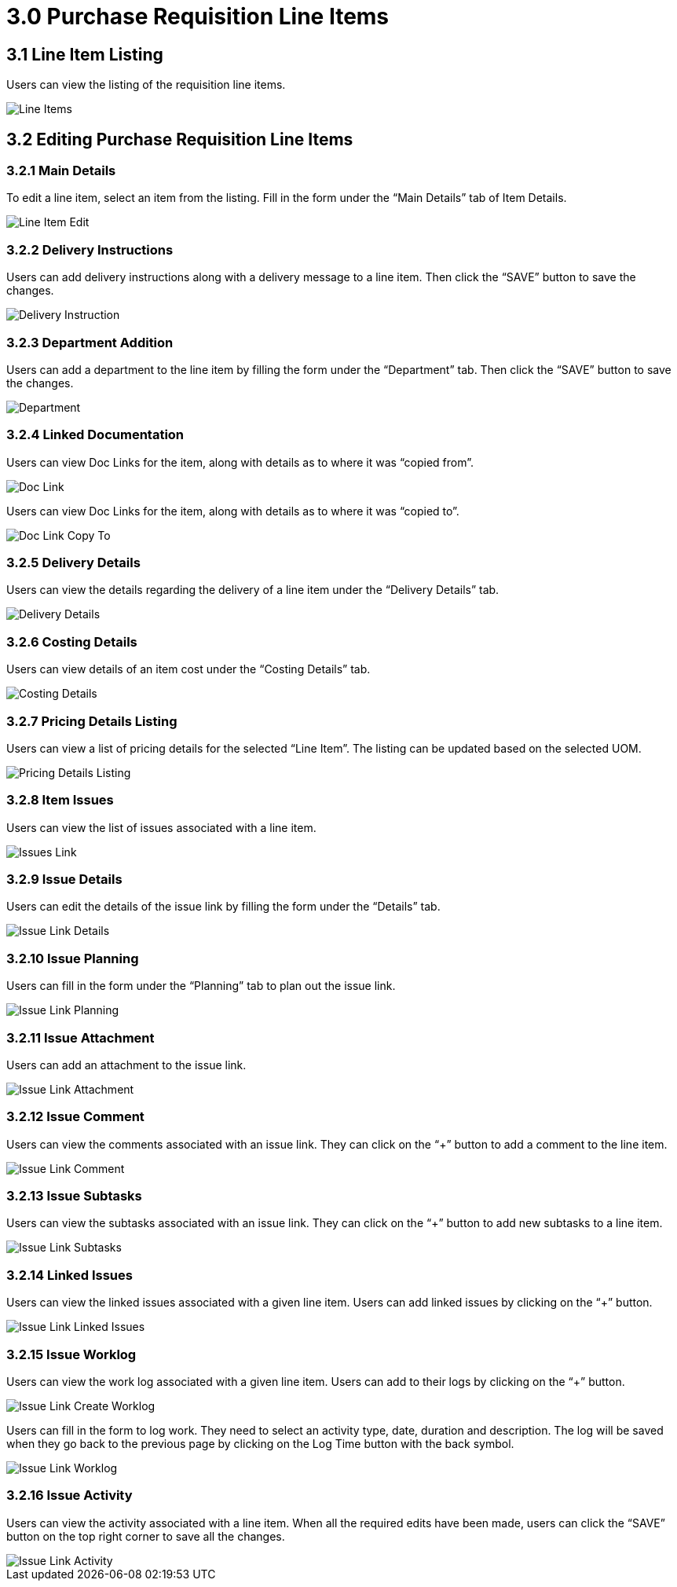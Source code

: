 [#h3_internal-purchase-requisition-applet_requisition-line-items]
= 3.0 Purchase Requisition Line Items

== 3.1 Line Item Listing

Users can view the listing of the requisition line items.

image::IntenalPurchaseRequisition-LineItems.jpg[Line Items, align = "center"]

== 3.2 Editing Purchase Requisition Line Items

=== 3.2.1 Main Details

To edit a line item, select an item from the listing. Fill in the form under the “Main Details” tab of Item Details.

image::IntenalPurchaseRequisition-LineItem-Edit.jpg[Line Item Edit, align = "center"]

=== 3.2.2 Delivery Instructions

Users can add delivery instructions along with a delivery message to a line item. Then click the “SAVE” button to save the changes.

image::IntenalPurchaseRequisition-LineItem-DeliveryInstruction.jpg[Delivery Instruction, align = "center"]

=== 3.2.3 Department Addition 

Users can add a department to the line item by filling the form under the “Department” tab. Then click the “SAVE” button to save the changes.

image::IntenalPurchaseRequisition-LineItems-Department.jpg[Department, align = "center"]

=== 3.2.4 Linked Documentation 

Users can view Doc Links for the item, along with details as to where it was “copied from”. 

image::IntenalPurchaseRequisition-LineItems-DocLink.jpg[Doc Link, align = "center"]

Users can view Doc Links for the item, along with details as to where it was “copied to”.

image::IntenalPurchaseRequisition-LineItems-DocLinkCopyTo.jpg[Doc Link Copy To, align = "center"]

=== 3.2.5 Delivery Details

Users can view the details regarding the delivery of a line item under the “Delivery Details” tab.

image::IntenalPurchaseRequisition-LineItems-DeliveryDetails.jpg[Delivery Details, align = "center"]

=== 3.2.6 Costing Details

Users can view details of an item cost under the “Costing Details” tab.

image::IntenalPurchaseRequisition-LineItems-CostingDetails.jpg[Costing Details, align = "center"]

=== 3.2.7 Pricing Details Listing

Users can view a list of pricing details for the selected “Line Item”. The listing can be updated based on the selected UOM.

image::IntenalPurchaseRequisition-LineItems-PricingDetailsListing.jpg[Pricing Details Listing, align = "center"]

=== 3.2.8 Item Issues

Users can view the list of issues associated with a line item.

image::IntenalPurchaseRequisition-LineItems-IssueLink.jpg[Issues Link, align = "center"]

=== 3.2.9 Issue Details

Users can edit the details of the issue link by filling the form under the “Details” tab.

image::IntenalPurchaseRequisition-LineItems-IssueLinkDetails.jpg[Issue Link Details, align = "center"]

=== 3.2.10 Issue Planning

Users can fill in the form under the “Planning” tab to plan out the issue link.

image::IntenalPurchaseRequisition-LineItems-IssueLinkPlanning.jpg[Issue Link Planning, align = "center"]

=== 3.2.11 Issue Attachment

Users can add an attachment to the issue link.

image::IntenalPurchaseRequisition-LineItems-IssueLinkAttachment.jpg[Issue Link Attachment, align = "center"]

=== 3.2.12 Issue Comment

Users can view the comments associated with an issue link. They can click on the “+” button to add a comment to the line item.

image::IntenalPurchaseRequisition-LineItems-IssueLinkComment.jpg[Issue Link Comment, align = "center"]

=== 3.2.13 Issue Subtasks

Users can view the subtasks associated with an issue link. They can click on the “+” button to add new subtasks to a line item.

image::IntenalPurchaseRequisition-LineItems-IssueLinkSubtasks.jpg[Issue Link Subtasks, align = "center"]

=== 3.2.14 Linked Issues

Users can view the linked issues associated with a given line item. Users can add linked issues by clicking on the “+” button.

image::IntenalPurchaseRequisition-LineItems-IssueLinkLinkedIssues.jpg[Issue Link Linked Issues, align = "center"]

=== 3.2.15 Issue Worklog

Users can view the work log associated with a given line item. Users can add to their logs by clicking on the “+” button.

image::IntenalPurchaseRequisition-LineItems-IssueLinkCreateWorklogs.jpg[Issue Link Create Worklog, align = "center"]

Users can fill in the form to log work. They need to select an activity type, date, duration and description. The log will be saved when they go back to the previous page by clicking on the Log Time button with the back symbol.

image::IntenalPurchaseRequisition-LineItems-IssueLinkWorklog.jpg[Issue Link Worklog, align = "center"]

=== 3.2.16 Issue Activity

Users can view the activity associated with a line item. When all the required edits have been made, users can click the “SAVE” button on the top right corner to save all the changes.

image::IntenalPurchaseRequisition-LineItems-IssueLinkActivity.jpg[Issue Link Activity, align = "center"]



